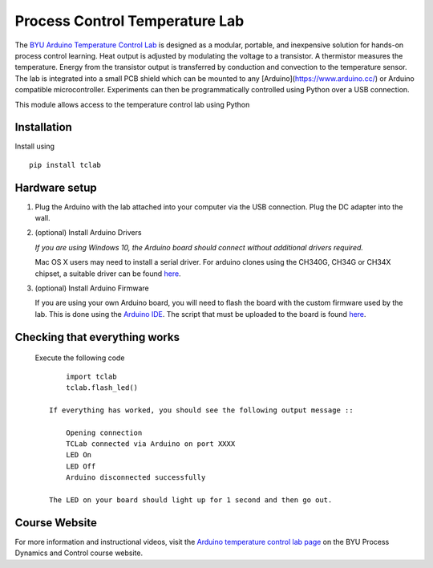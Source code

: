 Process Control Temperature Lab
===============================

The `BYU Arduino Temperature Control Lab <http://apmonitor.com/pdc/index.php/Main/ArduinoTemperatureControl>`__ is designed as a modular, portable, and inexpensive solution for hands-on process control learning.  Heat output is adjusted by modulating the voltage to a transistor. A thermistor measures the temperature. Energy from the transistor output is transferred by conduction and convection to the temperature sensor.  The lab is integrated into a small PCB shield which can be mounted to any [Arduino](https://www.arduino.cc/) or Arduino compatible microcontroller. Experiments can then be programmatically controlled using Python over a USB connection.

This module allows access to the temperature control lab using Python

Installation
------------

Install using ::

   pip install tclab


Hardware setup
--------------

1. Plug the Arduino with the lab attached into your computer via the USB
   connection. Plug the DC adapter into the wall.

2. (optional) Install Arduino Drivers

   *If you are using Windows 10, the Arduino board should connect
   without additional drivers required.*

   Mac OS X users may need to install a serial driver. For arduino
   clones using the CH340G, CH34G or CH34X chipset, a suitable driver
   can be found `here <https://github.com/MPParsley/ch340g-ch34g-ch34x-mac-os-x-driver>`__.

3. (optional) Install Arduino Firmware

   If you are using your own Arduino board, you will need to flash the
   board with the custom firmware used by the lab. This is done using
   the `Arduino IDE <https://www.arduino.cc/en/Main/Software>`__. The
   script that must be uploaded to the board is found
   `here <https://github.com/APMonitor/arduino/tree/master/TCLab/TCLab_firmware>`__.


Checking that everything works
------------------------------

   Execute the following code ::

        import tclab
        tclab.flash_led()

    If everything has worked, you should see the following output message ::

        Opening connection
        TCLab connected via Arduino on port XXXX
        LED On
        LED Off
        Arduino disconnected successfully

    The LED on your board should light up for 1 second and then go out.

Course Website
--------------

For more information and instructional videos, visit the `Arduino temperature control lab page <http://apmonitor.com/pdc/index.php/Main/ArduinoTemperatureControl>`__ on the BYU Process Dynamics and Control course website.

